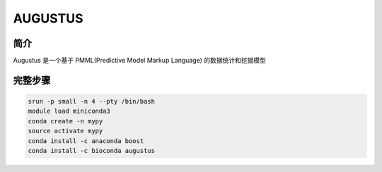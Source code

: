 .. _AUGUSTUS:

AUGUSTUS
=======================


简介
--------------
Augustus  是一个基于 PMML(Predictive Model Markup Language) 的数据统计和挖掘模型

完整步骤
---------------

.. code:: bash

   srun -p small -n 4 --pty /bin/bash
   module load miniconda3
   conda create -n mypy
   source activate mypy
   conda install -c anaconda boost
   conda install -c bioconda augustus
